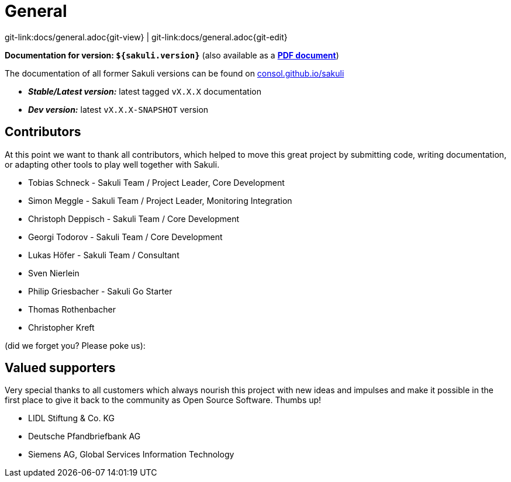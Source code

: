 
:imagesdir: images

= General

[#git-edit-section]
:page-path: docs/general.adoc
git-link:{page-path}{git-view} | git-link:{page-path}{git-edit}

*Documentation for version: `${sakuli.version}`* (also available as a *link:${pdf.path}[PDF document^]*)

The documentation of all former Sakuli versions can be found on http://consol.github.io/sakuli[consol.github.io/sakuli]

** *_Stable/Latest version:_* latest tagged `vX.X.X` documentation
** *_Dev version:_* latest `vX.X.X-SNAPSHOT` version

[[contributors]]
== Contributors

At this point we want to thank all contributors, which helped to move this great project by submitting code, writing documentation, or adapting other tools to play well together with Sakuli.

* Tobias Schneck - Sakuli Team / Project Leader, Core Development
* Simon Meggle - Sakuli Team / Project Leader, Monitoring Integration
* Christoph Deppisch - Sakuli Team / Core Development
* Georgi Todorov - Sakuli Team / Core Development
* Lukas Höfer - Sakuli Team / Consultant
* Sven Nierlein
* Philip Griesbacher - Sakuli Go Starter
* Thomas Rothenbacher
* Christopher Kreft

(did we forget you? Please poke us):

[[supporters]]
== Valued supporters

Very special thanks to all customers which always nourish this project with new ideas and impulses and make it possible in the first place to give it back to the community as Open Source Software. Thumbs up!

* LIDL Stiftung &amp; Co. KG
* Deutsche Pfandbriefbank AG
* Siemens AG, Global Services Information Technology
